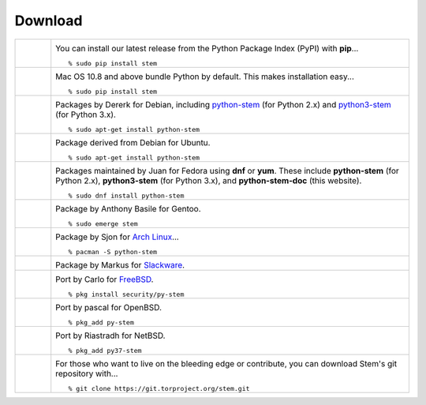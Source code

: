 Download
========

.. Image Sources:
   
   * PyPI
     Source: http://www.python.org/community/logos/
     License: http://www.python.org/psf/trademarks
   
   * Mac OS
     Source: IconArchive (http://www.iconarchive.com/show/papercut-social-icons-by-graphicloads/Apple-icon.html)
     Author: GraphicLoads, Papercut Social Icons
     License: Freeware
   
   * Debian
     Source: NuoveXT (http://nuovext.pwsp.net/)
     Author: Alexandre Moore (http://sa-ki.deviantart.com/)
     License: GPL v2
     File: NuoveXT/128x128/apps/debian-logo.png
   
   * Ubuntu
     Source: http://logonoid.com/ubuntu-logo/
     Not quite sure of the license, probably covered by...
     http://design.ubuntu.com/brand/ubuntu-logo
   
   * Fedora
     Source: https://en.wikipedia.org/wiki/File:Fedora_logo_and_wordmark.svg
     Author: Unknown
   
   * Red Hat
     Source: NuoveXT (http://nuovext.pwsp.net/)
     Author: Alexandre Moore (http://sa-ki.deviantart.com/)
     License: GPL v2
     File: NuoveXT/128x128/apps/fedora.png
   
   * Gentoo
     Source: https://www.gentoo.org/main/en/name-logo.xml
   
   * Arch Linux
     Source: https://en.wikipedia.org/wiki/File:Archlinux-official-fullcolour.svg
   
   * Slackware
     Source: NuoveXT (http://nuovext.pwsp.net/)
     Author: Alexandre Moore (http://sa-ki.deviantart.com/)
     License: GPL v2
     File: NuoveXT/128x128/apps/slackware.png
   
   * FreeBSD
     Source: https://en.wikipedia.org/wiki/File:Freebsd_logo.svg
     Author: Anton Gural
   
   * OpenBSD
     Source: NuoveXT (http://nuovext.pwsp.net/)
     Author: Alexandre Moore (http://sa-ki.deviantart.com/)
     License: GPL v2
     File: NuoveXT/128x128/apps/openbsd.png
   
   * NetBSD
     Source: https://www.netbsd.org/gallery/logos.html
     License: https://www.netbsd.org/about/redistribution.html
   
   * Git
     Source: https://en.wikipedia.org/wiki/File:Git-logo.svg
     Author: Jason Long
     License: CC v3 (A)
   
   * Git (Alternate)
     Source: http://www.dylanbeattie.net/git_logo/
     Author: Dylan Beattie
     License: CC v3 (A, SA)

.. list-table::
   :widths: 1 10
   :header-rows: 0

   * - .. image:: /_static/section/download/pypi.png
          :target: https://pypi.org/project/stem/

     - .. _pypi:
       .. image:: /_static/label/python_package_index.png
          :target: https://pypi.org/project/stem/

       You can install our latest release from the Python Package Index (PyPI)
       with **pip**...

       ::

         % sudo pip install stem

   * - .. image:: /_static/section/download/mac.png

     - .. _osx:
       .. image:: /_static/label/mac_os.png

       Mac OS 10.8 and above bundle Python by default. This makes
       installation easy...

       ::

         % sudo pip install stem

   * - .. image:: /_static/section/download/debian.png
          :target: https://packages.debian.org/sid/python-stem

     - .. _debian:
       .. image:: /_static/label/debian.png
          :target: https://packages.debian.org/sid/python-stem

       Packages by Dererk for Debian, including `python-stem
       <https://packages.debian.org/sid/python-stem>`_ (for Python 2.x) and
       `python3-stem <https://packages.debian.org/sid/python3-stem>`_ (for
       Python 3.x).

       ::

         % sudo apt-get install python-stem

   * - .. image:: /_static/section/download/ubuntu.png
          :target: https://launchpad.net/ubuntu/+source/python-stem

     - .. _ubuntu:
       .. image:: /_static/label/ubuntu.png
          :target: https://launchpad.net/ubuntu/+source/python-stem

       Package derived from Debian for Ubuntu.

       ::

         % sudo apt-get install python-stem

   * - .. image:: /_static/section/download/fedora.png
          :target: https://apps.fedoraproject.org/packages/python-stem

     - .. _fedora:
       .. image:: /_static/label/fedora.png
          :target: https://apps.fedoraproject.org/packages/python-stem

       Packages maintained by Juan for Fedora using **dnf** or **yum**. These
       include **python-stem** (for Python 2.x), **python3-stem** (for Python
       3.x), and **python-stem-doc** (this website).

       ::

         % sudo dnf install python-stem

   * - .. image:: /_static/section/download/gentoo.png
          :target: http://packages.gentoo.org/package/net-libs/stem

     - .. _gentoo:
       .. image:: /_static/label/gentoo.png
          :target: http://packages.gentoo.org/package/net-libs/stem

       Package by Anthony Basile for Gentoo.

       ::

         % sudo emerge stem

   * - .. image:: /_static/section/download/archlinux.png
          :target: https://www.archlinux.org/packages/community/any/python-stem/

     - .. _archlinux:
       .. image:: /_static/label/archlinux.png
          :target: https://www.archlinux.org/packages/community/any/python-stem/

       Package by Sjon for `Arch Linux <https://www.archlinux.org/>`_...

       ::

           % pacman -S python-stem

   * - .. image:: /_static/section/download/slackware.png
          :target: https://slackbuilds.org/repository/14.2/python/stem/

     - .. _slackware:
       .. image:: /_static/label/slackware.png
          :target: https://slackbuilds.org/repository/14.2/python/stem/

       Package by Markus for `Slackware
       <http://slackbuilds.org/howto/>`_.

   * - .. image:: /_static/section/download/freebsd.png
          :target: http://www.freshports.org/security/py-stem/

     - .. image:: /_static/label/freebsd.png
          :target: http://www.freshports.org/security/py-stem/

       Port by Carlo for `FreeBSD
       <http://www.freebsd.org/doc/en_US.ISO8859-1/books/handbook/ports.html>`_.

       ::

           % pkg install security/py-stem

   * - .. image:: /_static/section/download/openbsd.png
          :target: http://cvsweb.openbsd.org/cgi-bin/cvsweb/ports/net/py-stem/

     - .. _openbsd:
       .. image:: /_static/label/openbsd.png
          :target: http://cvsweb.openbsd.org/cgi-bin/cvsweb/ports/net/py-stem/

       Port by pascal for OpenBSD.

       ::

           % pkg_add py-stem

   * - .. image:: /_static/section/download/netbsd.png
          :target: http://pkgsrc.se/net/py-stem

     - .. _netbsd:
       .. image:: /_static/label/netbsd.png
          :target: http://pkgsrc.se/net/py-stem

       Port by Riastradh for NetBSD.

       ::

           % pkg_add py37-stem

   * - .. image:: /_static/section/download/git.png
          :target: https://gitweb.torproject.org/stem.git

     - .. _source:
       .. image:: /_static/label/source_repository.png
          :target: https://gitweb.torproject.org/stem.git

       For those who want to live on the bleeding edge or contribute, you can
       download Stem's git repository with...

       ::

         % git clone https://git.torproject.org/stem.git

